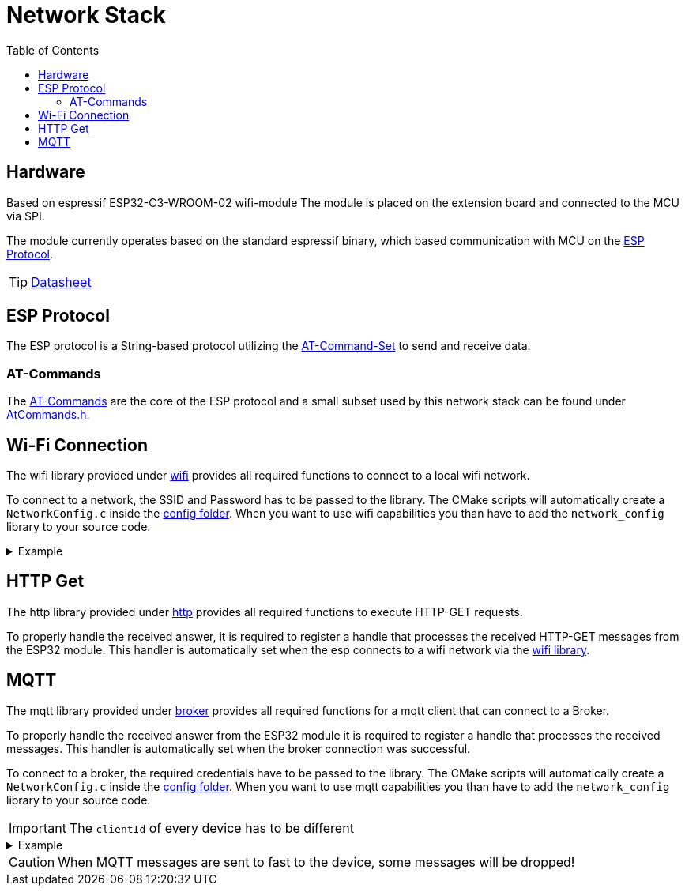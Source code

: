 = Network Stack
:toc: top
:src-dir: ../..

== Hardware

Based on [.underline]#espressif ESP32-C3-WROOM-02# wifi-module The module is placed on the extension board and connected to the MCU via SPI.

The module currently operates based on the standard espressif binary, which based communication with MCU on the <<_esp_protocol,ESP Protocol>>.

TIP: https://www.espressif.com/sites/default/files/documentation/esp32-c3-wroom-02_datasheet_en.pdf[Datasheet]

[#_esp_protocol]
== ESP Protocol

The ESP protocol is a String-based protocol utilizing the <<_at_commands,AT-Command-Set>> to send and receive data.

[#_at_commands]
=== AT-Commands

The https://docs.espressif.com/projects/esp-at/en/release-v2.2.0.0_esp8266/AT_Command_Set/index.html[AT-Commands] are the core ot the ESP protocol and a small subset used by this network stack can be found under link:atCommands/include/AtCommands.h[AtCommands.h].

[#_wifi_lib]
== Wi-Fi Connection

The wifi library provided under link:wifi/[wifi] provides all required functions to connect to a local wifi network.

To connect to a network, the SSID and Password has to be passed to the library.
The CMake scripts will automatically create a `NetworkConfig.c` inside the link:./config/[config folder].
When you want to use wifi capabilities you than have to add the `network_config` library to your source code.

.Example
[%collapsible]
====
.main.c
[source,C]
----
#include "Network.h"

int main (void) {
    //...
    networkConnectToNetwork();
    //...
}
----

.NetworkConfig.c
[source,C]
----
#include "Network.h"

// ...

networkCredentials_t networkCredentials = {
    .ssid = "SSID",
    .password = "PASSWORD"
};
----

.CMakeLists.txt
[source,CMake]
----
add_executable(my-network-app
    main.c)
target_link_libraries(my-network-app
        ...
        network_config
        network_lib)
create_enV5_executable(my-network-app)
----
====

== HTTP Get

The http library provided under link:http/[http] provides all required functions to execute HTTP-GET requests.

To properly handle the received answer, it is required to register a handle that processes the received HTTP-GET messages from the ESP32 module.
This handler is automatically set when the esp connects to a wifi network via the <<_wifi_lib,wifi library>>.

== MQTT

The mqtt library provided under link:broker/[broker] provides all required functions for a mqtt client that can connect to a Broker.

To properly handle the received answer from the ESP32 module it is required to register a handle that processes the received messages.
This handler is automatically set when the broker connection was successful.

To connect to a broker, the required credentials have to be passed to the library.
The CMake scripts will automatically create a `NetworkConfig.c` inside the link:./config[config folder].
When you want to use mqtt capabilities you than have to add the `network_config` library to your source code.

IMPORTANT: The `clientId` of every device has to be different

.Example
[%collapsible]
====
.main.c
[source,C]
----
#include "MQTTBroker.h"

char[] brokerDomain = "eip://uni-due.de/es";
char[] clientId = "enV5";

int main (void) {
    //...
    mqttBrokerConnectToBroker(brokerDomain, clientId);
    //...
}
----

.NetworkConfig.c
[source,C]
----
#include "MQTTBroker.h"

// ...

mqttHost_t broker = {
    .ip = "127.0.0.1",
    .port = 1883,
    .userId = "USER",
    .password = "PASSWORD"
};
----

.CMakeLists.txt
[source,CMake]
----
add_executable(my-network-app
    main.c)
target_link_libraries(my-network-app
        ...
        network_config
        espBroker_lib)
create_enV5_executable(my-network-app)
----
====

CAUTION: When MQTT messages are sent to fast to the device, some messages will be dropped!
